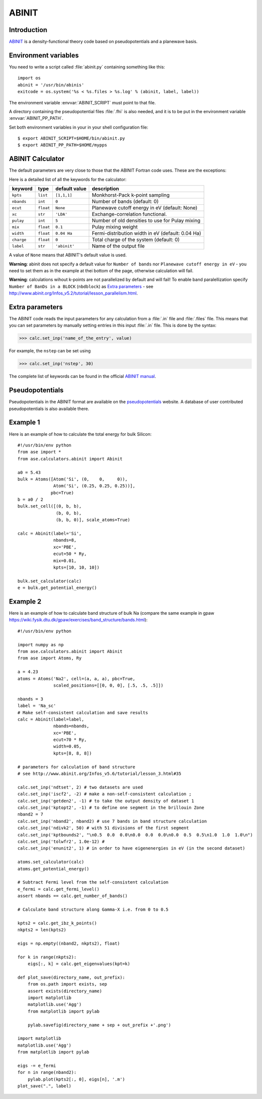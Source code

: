 .. module:: abinit

======
ABINIT
======

Introduction
============

ABINIT_ is a density-functional theory code
based on pseudopotentials and a planewave basis.


.. _ABINIT: http://www.abinit.org



Environment variables
=====================

You need to write a script called :file:`abinit.py` containing
something like this::

  import os
  abinit = '/usr/bin/abinis'
  exitcode = os.system('%s < %s.files > %s.log' % (abinit, label, label))

The environment variable :envvar:`ABINIT_SCRIPT` must point to that file.

A directory containing the pseudopotential files :file:`.fhi` is also
needed, and it is to be put in the environment variable
:envvar:`ABINIT_PP_PATH`.

Set both environment variables in your in your shell configuration file:

.. highlight:: bash
 
::

  $ export ABINIT_SCRIPT=$HOME/bin/abinit.py
  $ export ABINIT_PP_PATH=$HOME/mypps

.. highlight:: python



ABINIT Calculator
================= 

The default parameters are very close to those that the ABINIT Fortran
code uses.  These are the exceptions:

.. class:: Abinit(label='abinit', xc='LDA', pulay=5, mix=0.1)
    
Here is a detailed list of all the keywords for the calculator:

============== ========= ================  =====================================
keyword        type      default value     description
============== ========= ================  =====================================
``kpts``       ``list``  ``[1,1,1]``       Monkhorst-Pack k-point sampling
``nbands``     ``int``   ``0``             Number of bands (default: 0)
``ecut``       ``float`` ``None``          Planewave cutoff energy in eV (default: None)
``xc``         ``str``   ``'LDA'``         Exchange-correlation functional.
``pulay``      ``int``   ``5``             Number of old densities to use for
                                           Pulay mixing
``mix``        ``float`` ``0.1``           Pulay mixing weight 
``width``      ``float`` ``0.04 Ha``       Fermi-distribution width in eV (default: 0.04 Ha)
``charge``     ``float`` ``0``             Total charge of the system (default: 0)
``label``      ``str``   ``'abinit'``      Name of the output file
============== ========= ================  =====================================

A value of ``None`` means that ABINIT's default value is used.

**Warning**: abinit does not specify a default value for
``Number of bands`` nor ``Planewave cutoff energy in eV`` - you need to set them as in the example at thei bottom of the page, otherwise calculation will fail.

**Warning**: calculations wihout k-points are not parallelized by default
and will fail! To enable band paralellization specify ``Number of BanDs in a BLOCK`` 
(``nbdblock``) as `Extra parameters`_ -
see `<http://www.abinit.org/Infos_v5.2/tutorial/lesson_parallelism.html>`_.

Extra parameters
================

The ABINIT code reads the input parameters for any calculation from a 
:file:`.in` file and :file:`.files` file.
This means that you can set parameters by manually setting 
entries in this input :file:`.in` file. This is done by the syntax:

>>> calc.set_inp('name_of_the_entry', value)

For example, the ``nstep`` can be set using

>>> calc.set_inp('nstep', 30)

The complete list of keywords can be found in the official `ABINIT
manual`_.

.. _ABINIT manual: http://www.abinit.org/Infos_v5.4/input_variables/keyhr.html



Pseudopotentials
================

Pseudopotentials in the ABINIT format are available on the
`pseudopotentials`_ website.
A database of user contributed pseudopotentials is also available there.

.. _pseudopotentials: http://www.abinit.org/Psps/?text=psps



Example 1
=========

Here is an example of how to calculate the total energy for bulk Silicon::
        
  #!/usr/bin/env python
  from ase import *
  from ase.calculators.abinit import Abinit
  
  a0 = 5.43
  bulk = Atoms([Atom('Si', (0,    0,     0)),
                Atom('Si', (0.25, 0.25, 0.25))],
               pbc=True)
  b = a0 / 2
  bulk.set_cell([(0, b, b),
                 (b, 0, b),
                 (b, b, 0)], scale_atoms=True)
  
  calc = Abinit(label='Si',
                nbands=8, 
                xc='PBE',
                ecut=50 * Ry,
                mix=0.01,
                kpts=[10, 10, 10])
   
  bulk.set_calculator(calc)
  e = bulk.get_potential_energy()

Example 2
=========

Here is an example of how to calculate band structure of bulk Na (compare the same example
in gpaw `<https://wiki.fysik.dtu.dk/gpaw/exercises/band_structure/bands.html>`_)::

  #!/usr/bin/env python

  import numpy as np
  from ase.calculators.abinit import Abinit
  from ase import Atoms, Ry

  a = 4.23
  atoms = Atoms('Na2', cell=(a, a, a), pbc=True,
                scaled_positions=[[0, 0, 0], [.5, .5, .5]])

  nbands = 3
  label = 'Na_sc'
  # Make self-consistent calculation and save results
  calc = Abinit(label=label,
                nbands=nbands,
                xc='PBE',
                ecut=70 * Ry,
                width=0.05,
                kpts=[8, 8, 8])

  # parameters for calculation of band structure
  # see http://www.abinit.org/Infos_v5.6/tutorial/lesson_3.html#35

  calc.set_inp('ndtset', 2) # two datasets are used
  calc.set_inp('iscf2', -2) # make a non-self-consistent calculation ;
  calc.set_inp('getden2', -1) # to take the output density of dataset 1
  calc.set_inp('kptopt2', -1) # to define one segment in the brillouin Zone
  nband2 = 7
  calc.set_inp('nband2', nband2) # use 7 bands in band structure calculation
  calc.set_inp('ndivk2', 50) # with 51 divisions of the first segment
  calc.set_inp('kptbounds2', "\n0.5  0.0  0.0\n0.0  0.0  0.0\n0.0  0.5  0.5\n1.0  1.0  1.0\n")
  calc.set_inp('tolwfr2', 1.0e-12) #
  calc.set_inp('enunit2', 1) # in order to have eigenenergies in eV (in the second dataset)

  atoms.set_calculator(calc)
  atoms.get_potential_energy()

  # Subtract Fermi level from the self-consistent calculation
  e_fermi = calc.get_fermi_level()
  assert nbands == calc.get_number_of_bands()

  # Calculate band structure along Gamma-X i.e. from 0 to 0.5

  kpts2 = calc.get_ibz_k_points()
  nkpts2 = len(kpts2)

  eigs = np.empty((nband2, nkpts2), float)

  for k in range(nkpts2):
      eigs[:, k] = calc.get_eigenvalues(kpt=k)

  def plot_save(directory_name, out_prefix):
      from os.path import exists, sep
      assert exists(directory_name)
      import matplotlib
      matplotlib.use('Agg')
      from matplotlib import pylab

      pylab.savefig(directory_name + sep + out_prefix +'.png')

  import matplotlib
  matplotlib.use('Agg')
  from matplotlib import pylab

  eigs -= e_fermi
  for n in range(nband2):
      pylab.plot(kpts2[:, 0], eigs[n], '.m')
  plot_save(".", label)

